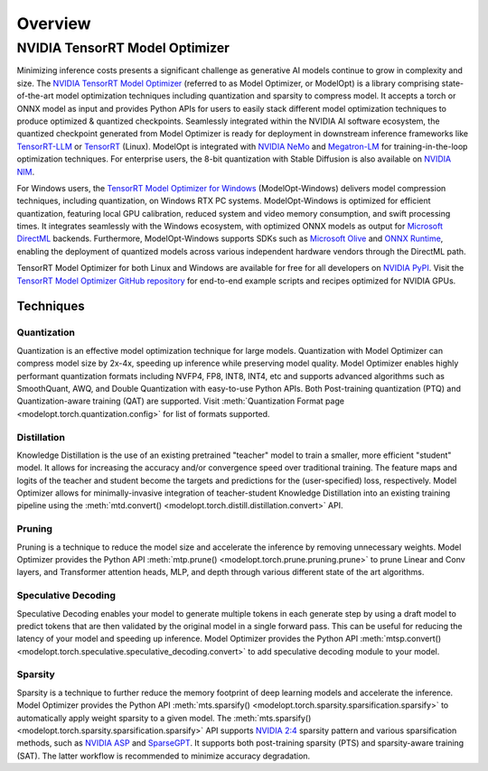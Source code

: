 ========
Overview
========

**NVIDIA TensorRT Model Optimizer**
===================================

Minimizing inference costs presents a significant challenge as generative AI models continue to grow in complexity and size.
The `NVIDIA TensorRT Model Optimizer <https://github.com/NVIDIA/TensorRT-Model-Optimizer>`_ (referred to as Model Optimizer, or ModelOpt)
is a library comprising state-of-the-art model optimization techniques including quantization and sparsity to compress model.
It accepts a torch or ONNX model as input and provides Python APIs for users to easily stack different model optimization
techniques to produce optimized & quantized checkpoints. Seamlessly integrated within the NVIDIA AI software ecosystem, the quantized checkpoint generated from Model Optimizer is ready for deployment in downstream inference frameworks like `TensorRT-LLM <https://github.com/NVIDIA/TensorRT-LLM/tree/main/examples/quantization>`_ or `TensorRT <https://github.com/NVIDIA/TensorRT>`_ (Linux). ModelOpt is integrated with `NVIDIA NeMo <https://github.com/NVIDIA/NeMo>`_ and `Megatron-LM <https://github.com/NVIDIA/Megatron-LM>`_ for training-in-the-loop optimization techniques. For enterprise users, the 8-bit quantization with Stable Diffusion is also available on `NVIDIA NIM <https://developer.nvidia.com/blog/nvidia-nim-offers-optimized-inference-microservices-for-deploying-ai-models-at-scale/>`_.

For Windows users, the `TensorRT Model Optimizer for Windows <https://github.com/NVIDIA/TensorRT-Model-Optimizer/tree/main/examples/windows/README.md>`_ (ModelOpt-Windows) delivers model compression techniques, including quantization, on Windows RTX PC systems. ModelOpt-Windows is optimized for efficient quantization, featuring local GPU calibration, reduced system and video memory consumption, and swift processing times. It integrates seamlessly with the Windows ecosystem, with optimized ONNX models as output for `Microsoft DirectML <https://github.com/microsoft/DirectML>`_ backends. Furthermore, ModelOpt-Windows supports SDKs such as `Microsoft Olive <https://github.com/microsoft/Olive>`_ and `ONNX Runtime <https://github.com/microsoft/onnxruntime>`_, enabling the deployment of quantized models across various independent hardware vendors through the DirectML path.

TensorRT Model Optimizer for both Linux and Windows are available for free for all developers on `NVIDIA PyPI <https://pypi.org/project/nvidia-modelopt/>`_. Visit the `TensorRT Model Optimizer GitHub repository <https://github.com/NVIDIA/TensorRT-Model-Optimizer>`_ for end-to-end
example scripts and recipes optimized for NVIDIA GPUs.

Techniques
----------

Quantization
^^^^^^^^^^^^
Quantization is an effective model optimization technique for large models. Quantization with Model Optimizer can compress
model size by 2x-4x, speeding up inference while preserving model quality. Model Optimizer enables highly performant
quantization formats including NVFP4, FP8, INT8, INT4, etc and supports advanced algorithms such as SmoothQuant, AWQ, and
Double Quantization with easy-to-use Python APIs. Both Post-training quantization (PTQ) and Quantization-aware training (QAT)
are supported. Visit :meth:`Quantization Format page <modelopt.torch.quantization.config>`
for list of formats supported.

Distillation
^^^^^^^^^^^^
Knowledge Distillation is the use of an existing pretrained "teacher" model to train a smaller, more efficient "student" model.
It allows for increasing the accuracy and/or convergence speed over traditional training.
The feature maps and logits of the teacher and student become the targets and predictions for the (user-specified) loss, respectively.
Model Optimizer allows for minimally-invasive integration of teacher-student Knowledge Distillation into an existing training pipeline
using the :meth:`mtd.convert() <modelopt.torch.distill.distillation.convert>` API.

Pruning
^^^^^^^

Pruning is a technique to reduce the model size and accelerate the inference by removing unnecessary weights.
Model Optimizer provides the Python API :meth:`mtp.prune() <modelopt.torch.prune.pruning.prune>` to prune Linear and
Conv layers, and Transformer attention heads, MLP, and depth through various different state of the art algorithms.

Speculative Decoding
^^^^^^^^^^^^^^^^^^^^

Speculative Decoding enables your model to generate multiple tokens in each generate step by using a draft model to
predict tokens that are then validated by the original model in a single forward pass.
This can be useful for reducing the latency of your model and speeding up inference.
Model Optimizer provides the Python API :meth:`mtsp.convert() <modelopt.torch.speculative.speculative_decoding.convert>` to
add speculative decoding module to your model.

Sparsity
^^^^^^^^
Sparsity is a technique to further reduce the memory footprint of deep learning models and accelerate the inference.
Model Optimizer provides the Python API :meth:`mts.sparsify() <modelopt.torch.sparsity.sparsification.sparsify>` to
automatically apply weight sparsity to a given model. The
:meth:`mts.sparsify() <modelopt.torch.sparsity.sparsification.sparsify>` API supports
`NVIDIA 2:4 <https://arxiv.org/pdf/2104.08378>`_ sparsity pattern and various sparsification methods,
such as `NVIDIA ASP <https://github.com/NVIDIA/apex/tree/master/apex/contrib/sparsity>`_ and
`SparseGPT <https://arxiv.org/abs/2301.00774>`_. It supports both post-training sparsity (PTS) and
sparsity-aware training (SAT). The latter workflow is recommended to minimize accuracy
degradation.

